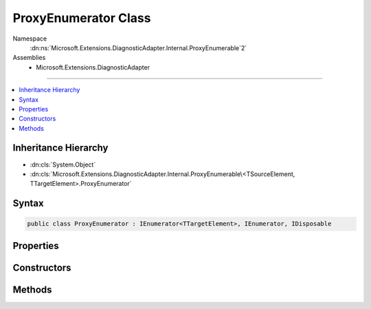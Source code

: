 

ProxyEnumerator Class
=====================





Namespace
    :dn:ns:`Microsoft.Extensions.DiagnosticAdapter.Internal.ProxyEnumerable`2`
Assemblies
    * Microsoft.Extensions.DiagnosticAdapter

----

.. contents::
   :local:



Inheritance Hierarchy
---------------------


* :dn:cls:`System.Object`
* :dn:cls:`Microsoft.Extensions.DiagnosticAdapter.Internal.ProxyEnumerable\<TSourceElement, TTargetElement>.ProxyEnumerator`








Syntax
------

.. code-block:: csharp

    public class ProxyEnumerator : IEnumerator<TTargetElement>, IEnumerator, IDisposable








.. dn:class:: Microsoft.Extensions.DiagnosticAdapter.Internal.ProxyEnumerable`2.ProxyEnumerator
    :hidden:

.. dn:class:: Microsoft.Extensions.DiagnosticAdapter.Internal.ProxyEnumerable<TSourceElement, TTargetElement>.ProxyEnumerator

Properties
----------

.. dn:class:: Microsoft.Extensions.DiagnosticAdapter.Internal.ProxyEnumerable<TSourceElement, TTargetElement>.ProxyEnumerator
    :noindex:
    :hidden:

    
    .. dn:property:: Microsoft.Extensions.DiagnosticAdapter.Internal.ProxyEnumerable<TSourceElement, TTargetElement>.ProxyEnumerator.Current
    
        
        :rtype: TTargetElement
    
        
        .. code-block:: csharp
    
            public TTargetElement Current
            {
                get;
            }
    
    .. dn:property:: Microsoft.Extensions.DiagnosticAdapter.Internal.ProxyEnumerable<TSourceElement, TTargetElement>.ProxyEnumerator.System.Collections.IEnumerator.Current
    
        
        :rtype: System.Object
    
        
        .. code-block:: csharp
    
            object IEnumerator.Current
            {
                get;
            }
    

Constructors
------------

.. dn:class:: Microsoft.Extensions.DiagnosticAdapter.Internal.ProxyEnumerable<TSourceElement, TTargetElement>.ProxyEnumerator
    :noindex:
    :hidden:

    
    .. dn:constructor:: Microsoft.Extensions.DiagnosticAdapter.Internal.ProxyEnumerable<TSourceElement, TTargetElement>.ProxyEnumerator.ProxyEnumerator(System.Collections.Generic.IEnumerator<TSourceElement>, System.Type)
    
        
    
        
        :type source: System.Collections.Generic.IEnumerator<System.Collections.Generic.IEnumerator`1>{TSourceElement}
    
        
        :type proxyType: System.Type
    
        
        .. code-block:: csharp
    
            public ProxyEnumerator(IEnumerator<TSourceElement> source, Type proxyType)
    

Methods
-------

.. dn:class:: Microsoft.Extensions.DiagnosticAdapter.Internal.ProxyEnumerable<TSourceElement, TTargetElement>.ProxyEnumerator
    :noindex:
    :hidden:

    
    .. dn:method:: Microsoft.Extensions.DiagnosticAdapter.Internal.ProxyEnumerable<TSourceElement, TTargetElement>.ProxyEnumerator.Dispose()
    
        
    
        
        .. code-block:: csharp
    
            public void Dispose()
    
    .. dn:method:: Microsoft.Extensions.DiagnosticAdapter.Internal.ProxyEnumerable<TSourceElement, TTargetElement>.ProxyEnumerator.MoveNext()
    
        
        :rtype: System.Boolean
    
        
        .. code-block:: csharp
    
            public bool MoveNext()
    
    .. dn:method:: Microsoft.Extensions.DiagnosticAdapter.Internal.ProxyEnumerable<TSourceElement, TTargetElement>.ProxyEnumerator.Reset()
    
        
    
        
        .. code-block:: csharp
    
            public void Reset()
    

